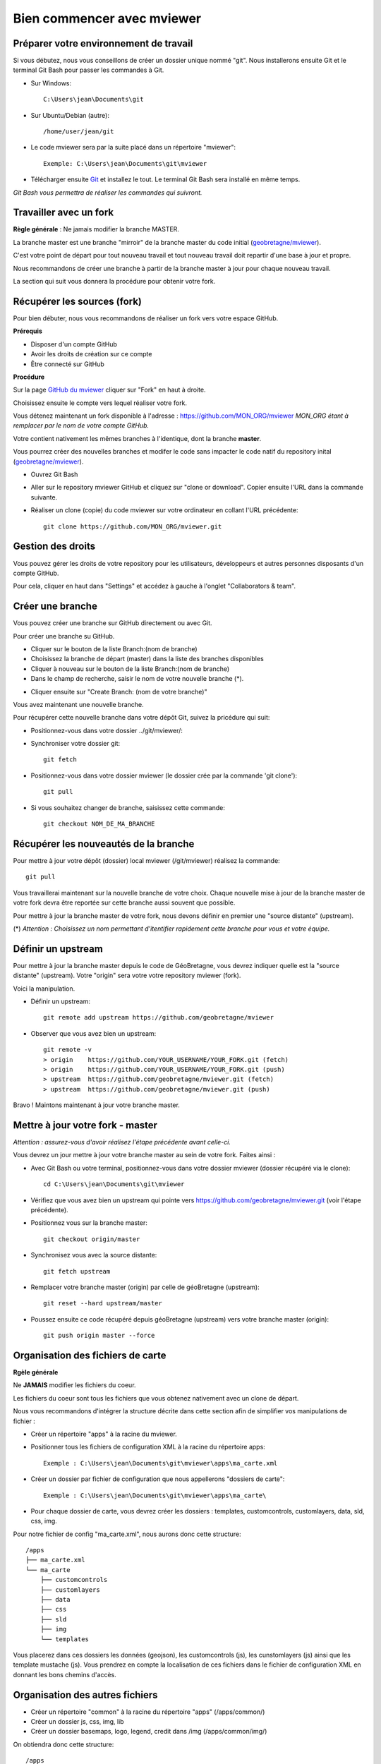 .. Authors : 
.. mviewer team

.. _practices:

Bien commencer avec mviewer
===========================


Préparer votre environnement de travail
----------------------------------------

Si vous débutez, nous vous conseillons de créer un dossier unique nommé "git". 
Nous installerons ensuite Git et le terminal Git Bash pour passer les commandes à Git.

- Sur Windows::

        C:\Users\jean\Documents\git

- Sur Ubuntu/Debian (autre)::

        /home/user/jean/git

- Le code mviewer sera par la suite placé dans un répertoire "mviewer"::

        Exemple: C:\Users\jean\Documents\git\mviewer

- Télécharger ensuite `Git <https://git-scm.com/book/fr/v1/D%C3%A9marrage-rapide-Installation-de-Git>`_ et installez le tout. Le terminal Git Bash sera installé en même temps.

*Git Bash vous permettra de réaliser les commandes qui suivront.*

Travailler avec un fork
------------------------

**Règle générale** : Ne jamais modifier la branche MASTER.

La branche master est une branche "mirroir" de la branche master du code initial (`geobretagne/mviewer <https://github.com/geobretagne/mviewer>`_).

C'est votre point de départ pour tout nouveau travail et tout nouveau travail doit repartir d'une base à jour et propre.

Nous recommandons de créer une branche à partir de la branche master à jour pour chaque nouveau travail. 

La section qui suit vous donnera la procédure pour obtenir votre fork.

.. _fork:

Récupérer les sources (fork)
----------------------------

Pour bien débuter, nous vous recommandons de réaliser un fork vers votre espace GitHub.

**Prérequis**

- Disposer d'un compte GitHub
- Avoir les droits de création sur ce compte
- Être connecté sur GitHub

**Procédure**

Sur la page `GitHub du mviewer <https://github.com/geobretagne/mviewer>`_ cliquer sur "Fork" en haut à droite.

.. image:: ../_images/contrib/fork1.png
              :alt: git fork repository
              :align: center   

Choisissez ensuite le compte vers lequel réaliser votre fork.

Vous détenez maintenant un fork disponible à l'adresse : https://github.com/MON_ORG/mviewer
*MON_ORG étant à remplacer par le nom de votre compte GitHub.*

Votre contient nativement les mêmes branches à l'identique, dont la branche **master**.

Vous pourrez créer des nouvelles branches et modifer le code sans impacter le code natif du repository inital (`geobretagne/mviewer <https://github.com/geobretagne/mviewer>`_).

- Ouvrez Git Bash

- Aller sur le repository mviewer GitHub et cliquez sur "clone or download". Copier ensuite l'URL dans la commande suivante.

- Réaliser un clone (copie) du code mviewer sur votre ordinateur en collant l'URL précédente::

        git clone https://github.com/MON_ORG/mviewer.git


.. image:: ../_images/contrib/cloneurl.PNG
              :alt: git clone url
              :align: center    


Gestion des droits
------------------

Vous pouvez gérer les droits de votre repository pour les utilisateurs, développeurs et autres personnes disposants d'un compte GitHub.

Pour cela, cliquer en haut dans "Settings" et accédez à gauche à l'onglet "Collaborators & team". 

.. image:: ../_images/contrib/droits1.PNG
              :alt: git clone url
              :align: center    


Créer une branche
------------------

Vous pouvez créer une branche sur GitHub directement ou avec Git.

Pour créer une branche su GitHub.

- Cliquer sur le bouton de la liste Branch:(nom de branche)
- Choisissez la branche de départ (master) dans la liste des branches disponibles
- Cliquer à nouveau sur le bouton de la liste Branch:(nom de branche)
- Dans le champ de recherche, saisir le nom de votre nouvelle branche (*).

.. image:: ../_images/contrib/newbranch.PNG
              :alt: git new branch
              :align: center   

- Cliquer ensuite sur "Create Branch: (nom de votre branche)"

Vous avez maintenant une nouvelle branche.

Pour récupérer cette nouvelle branche dans votre dépôt Git, suivez la pricédure qui suit:

- Positionnez-vous dans votre dossier ../git/mviewer/:

- Synchroniser votre dossier git::
        
        git fetch

- Positionnez-vous dans votre dossier mviewer (le dossier crée par la commande 'git clone')::
        
        git pull

- Si vous souhaitez changer de branche, saisissez cette commande::

        git checkout NOM_DE_MA_BRANCHE


.. _pull:

Récupérer les nouveautés de la branche
--------------------------------------

Pour mettre à jour votre dépôt (dossier) local mviewer (/git/mviewer) réalisez la commande::

        git pull


Vous travaillerai maintenant sur la nouvelle branche de votre choix. 
Chaque nouvelle mise à jour de la branche master de votre fork devra être reportée sur cette branche aussi souvent que possible.

Pour mettre à jour la branche master de votre fork, nous devons définir en premier une "source distante" (upstream).

(*) *Attention : Choisissez un nom permettant d'itentifier rapidement cette branche pour vous et votre équipe.*

.. _setupstream:

Définir un upstream
-------------------

Pour mettre à jour la branche master depuis le code de GéoBretagne, vous devrez indiquer quelle est la "source distante" (upstream). 
Votre "origin" sera votre votre repository mviewer (fork).

Voici la manipulation.

- Définir un upstream::
        
        git remote add upstream https://github.com/geobretagne/mviewer

- Observer que vous avez bien un upstream::
    
        git remote -v
        > origin    https://github.com/YOUR_USERNAME/YOUR_FORK.git (fetch)
        > origin    https://github.com/YOUR_USERNAME/YOUR_FORK.git (push)
        > upstream  https://github.com/geobretagne/mviewer.git (fetch)
        > upstream  https://github.com/geobretagne/mviewer.git (push)


Bravo ! Maintons maintenant à jour votre branche master.

.. _updatefork:

Mettre à jour votre fork - master
----------------------------------

*Attention : assurez-vous d'avoir réalisez l'étape précédente avant celle-ci.*

Vous devrez un jour mettre à jour votre branche master au sein de votre fork. Faites ainsi : 

- Avec Git Bash ou votre terminal, positionnez-vous dans votre dossier mviewer (dossier récupéré via le clone)::

        cd C:\Users\jean\Documents\git\mviewer

- Vérifiez que vous avez bien un upstream qui pointe vers https://github.com/geobretagne/mviewer.git (voir l'étape précédente).

- Positionnez vous sur la branche master::
        
        git checkout origin/master

- Synchronisez vous avec la source distante::
        
        git fetch upstream

- Remplacer votre branche master (origin) par celle de géoBretagne (upstream)::
        
        git reset --hard upstream/master

- Poussez ensuite ce code récupéré depuis géoBretagne (upstream) vers votre branche master (origin)::
        
        git push origin master --force
        
.. _orgfiles:

Organisation des fichiers de carte
----------------------------------

**Rgèle générale**

Ne **JAMAIS** modifier les fichiers du coeur.

Les fichiers du coeur sont tous les fichiers que vous obtenez nativement avec un clone de départ.

.. image:: ../_images/contrib/orgfiles.png
              :alt: files structure recommandations
              :align: center    

Nous vous recommandons d'intégrer la structure décrite dans cette section afin de simplifier vos manipulations de fichier :

- Créer un répertoire "apps" à la racine du mviewer.

- Positionner tous les fichiers de configuration XML à la racine du répertoire apps::
        
        Exemple : C:\Users\jean\Documents\git\mviewer\apps\ma_carte.xml

- Créer un dossier par fichier de configuration que nous appellerons "dossiers de carte"::
        
        Exemple : C:\Users\jean\Documents\git\mviewer\apps\ma_carte\

- Pour chaque dossier de carte, vous devrez créer les dossiers : templates, customcontrols, customlayers, data, sld, css, img.

Pour notre fichier de config "ma_carte.xml", nous aurons donc cette structure::

    /apps
    ├── ma_carte.xml
    └── ma_carte
        ├── customcontrols
        ├── customlayers
        ├── data
        ├── css
        ├── sld
        ├── img
        └── templates

Vous placerez dans ces dossiers les données (geojson), les customcontrols (js), les cunstomlayers (js) ainsi que les template mustache (js).
Vous prendrez en compte la localisation de ces fichiers dans le fichier de configuration XML en donnant les bons chemins d'accès.

Organisation des autres fichiers
---------------------------------

- Créer un répertoire "common" à la racine du répertoire "apps" (/apps/common/)
- Créer un dossier js, css, img, lib
- Créer un dossier basemaps, logo, legend, credit dans /img (/apps/common/img/)

On obtiendra donc cette structure::

    /apps    
    ├── common
        └── js/
        ├── css/
        ├── lib/
        └── img/
            ├── legend/
            ├── logo/
            ├── credit/
            └── basemap/
    ├── ma_carte.xml
    └── ma_carte
        ├── customcontrols
        ├── customlayers
        ├── data
        └── templates


Vous placerez tous les fichiers que vous avez créez ou modifier dans ces dossiers au sein de /apps/common.
Vous prendrez en compte la localisation de ces fichiers dans le fichier de configuration XML en donnant les bons chemins d'accès.


URL de carte
------------

Il vous faudra prendre en compte le dossier "apps" dans vos urls de carte ainsi:: 

        http://kartenn.region-bretagne.fr/kartoviz/?config=apps/aide-droit-carte.xml



Addons
------

Si vous souhaitez enrichir vos cartes de fonctionnalités (isochrones, recherches, filtres temporels, ...) vous pouve duppliquer cet addon dans tous les dossiers de carte.

Vous pouvez aussi créer un dossier "addons" dans le répertoire common et y ajouter la structure nécessaires (customlayers, customcontrols) pour être réexploitable par toutes les cartes :

Voici exemple d'organisation de fichier avec un addon "Isochrone"::

    /apps    
    ├── common
        └── js/
        ├── css/
        ├── lib/
        ├── addons/
            └── isochrone
                ├── customlayers
                ├── customcontrols
        └── img/
            ├── legend/
            ├── logo/
            ├── credit/
            └── basemap/

Le dossier "apps" étant votre dossier de travail, vous pouvez l'organiser selon vos besoins.

Participer à la communauté
--------------------------

Pour apporter une correction d'anomalie ou une évolution, nous cous recommandons d'aller à la la page ":ref:`contrib`".


Bonnes pratiques de développements
----------------------------------

**Commits**

Lorsque vous réalisez des commits, séparer les commits de style des commits de code.

Un commit de style comprend :

- Suppression / ajout d'un espace
- Suppression / ajout d'un saut de ligne
- Tout ce qui n'est pas du code

Un commit de code comprendra à l'inverse :

- Une modification sur une syntaxe
- Une modification sur une fonction
- Une modification sur un nom de variable
- Tout ce qui n'est pas du style 

**Encodage**

L'encodage a utiliser est l'UTF-8.

**Formatage**

Lors de vos développements, inspectez le formatage du code initial :

- Le nombre d'espace pour indenter
- La présence d'espace avant et après les parenthèses
- La présence d'espace avant ou après les opérateurs logiques (==, <, >, ||, &&)
- Le nombre de saut de lignes avant ou après une fonction, un bloc de clode, etc...
- autres

Méfiez-vous de votre éditeur de code. Pensez à désactiver les plugins ou à configurer les règles de formatage.

**Respectez** ensuite ce formatage.

**Commentaires**

Un code commenté est un code compréhensible par tous.
Nous recommandons très fortement d'utiliser les commentaires. Mieux vaut trop de commentaires que pas assez.

- Commentaires JavaScript::

        // ceci est un commentaire une sune ligne
        /* Ceci est 
        un commentaire sur plusieurs lignes*/

- Commentaire CSS::

        /*Je suis un commentaire CSS*/

- Commentaire HTML::

        <!--Je suis un commentaire HTML-->

Pour les fonctions ou méthodes JavaScript, nous recommandons de rajouter en commentaire:

- Ce que fait cette fonction ou méthode
- Les paramètres en entrée
- Le résultat attendu et ce qui est retourné en sortie

**Les indésirables**

Nous déconseillons les affichages d'informations qui ne sont utiles qu'aux développeurs (console.log, alert, ...).

**Editeur de code**

Il n'y a pas d'obligation et vous êtes libre d'en choisir un.

- Notepadd++
- Sublime
- Visual Studio Code
- Atome
- autre


Informations git & GitHub
-------------------------

Vous trouverez plus d'information sur la page ":ref:`git`".


Vous trouverez notamment de la documentation  dans la partie ":ref:`docgit`".


Documentation
-------------

#. `Configurer un remote pour un fork <https://help.github.com/en/github/collaborating-with-issues-and-pull-requests/configuring-a-remote-for-a-fork>`_
#. `Maintien un fork avec l'upstream <https://stackoverflow.com/questions/9646167/clean-up-a-fork-and-restart-it-from-the-upstream>`_